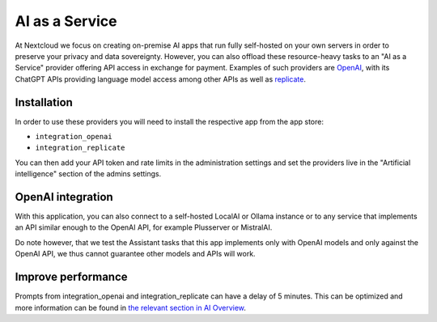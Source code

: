 ===============
AI as a Service
===============

.. _ai-ai_as_a_service:

At Nextcloud we focus on creating on-premise AI apps that run fully self-hosted on your own servers in order to preserve your privacy and data sovereignty. However, you can also offload these resource-heavy tasks to an "AI as a Service" provider offering API access in exchange for payment. Examples of such providers are `OpenAI <https://platform.openai.com/>`_, with its ChatGPT APIs providing language model access among other APIs as well as `replicate <https://replicate.com/>`_.

Installation
------------

In order to use these providers you will need to install the respective app from the app store:

* ``integration_openai``

* ``integration_replicate``

You can then add your API token and rate limits in the administration settings and set the providers live in the "Artificial intelligence" section of the admins settings.


OpenAI integration
------------------

With this application, you can also connect to a self-hosted LocalAI or Ollama instance or to any service that implements an API similar enough to the OpenAI API, for example Plusserver or MistralAI.

Do note however, that we test the Assistant tasks that this app implements only with OpenAI models and only against the OpenAI API, we thus cannot guarantee other models and APIs will work.


Improve performance
-------------------

Prompts from integration_openai and integration_replicate can have a delay of 5 minutes. This can be optimized and more information can be found in `the relevant section in AI Overview <ai-overview_improve-ai-task-pickup-speed>`_. 
